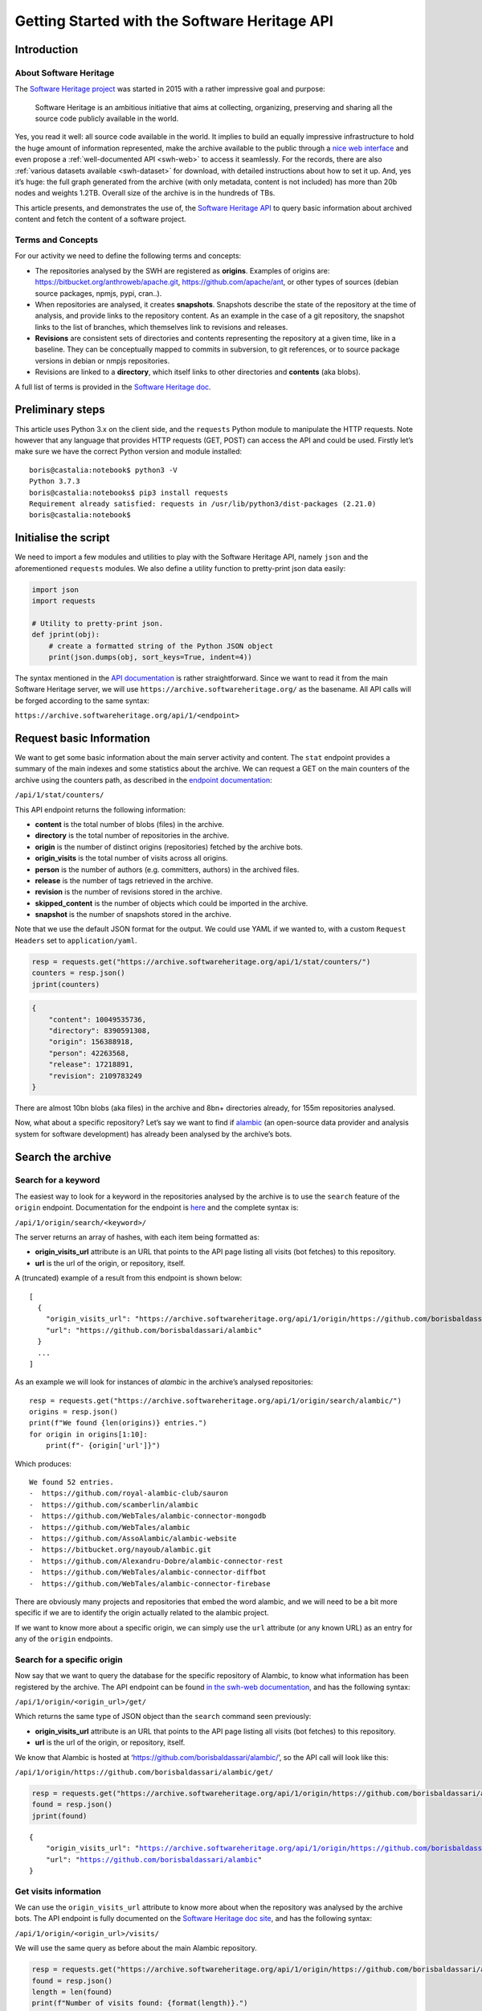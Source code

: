 ==============================================
Getting Started with the Software Heritage API
==============================================

Introduction
------------

About Software Heritage
^^^^^^^^^^^^^^^^^^^^^^^

The `Software Heritage project <https://www.softwareheritage.org>`__ was
started in 2015 with a rather impressive goal and purpose:

   Software Heritage is an ambitious initiative that aims at collecting,
   organizing, preserving and sharing all the source code publicly
   available in the world.

Yes, you read it well: all source code available in the world. It implies to
build an equally impressive infrastructure to hold the huge amount of
information represented, make the archive available to the public
through a `nice web interface <https://archive.softwareheritage.org/>`__
and even propose a :ref:`well-documented API <swh-web>` to access it
seamlessly. For the records, there are also :ref:`various datasets
available <swh-dataset>` for download, with detailed instructions
about how to set it up. And, yes it’s huge: the full graph generated
from the archive (with only metadata, content is not included) has more
than 20b nodes and weights 1.2TB. Overall size of the archive is in the
hundreds of TBs.

This article presents, and demonstrates the use of, the `Software
Heritage API <https://archive.softwareheritage.org/api/1/>`__ to query
basic information about archived content and fetch the content of a
software project.

Terms and Concepts
^^^^^^^^^^^^^^^^^^

For our activity we need to define the following terms and concepts:

-  The repositories analysed by the SWH are registered as **origins**.
   Examples of origins are: https://bitbucket.org/anthroweb/apache.git,
   https://github.com/apache/ant, or other types of sources (debian
   source packages, npmjs, pypi, cran..).
-  When repositories are analysed, it creates **snapshots**. Snapshots
   describe the state of the repository at the time of analysis, and
   provide links to the repository content. As an example in the case of a git
   repository, the snapshot links to the list of branches, which
   themselves link to revisions and releases.
-  **Revisions** are consistent sets of directories and contents
   representing the repository at a given time, like in a baseline. They
   can be conceptually mapped to commits in subversion, to git
   references, or to source package versions in debian or nmpjs
   repositories.
-  Revisions are linked to a **directory**, which itself links to other
   directories and **contents** (aka blobs).

A full list of terms is provided in the `Software Heritage
doc <https://wiki.softwareheritage.org/index.php?title=Glossary>`__.

Preliminary steps
-----------------

This article uses Python 3.x on the client side, and the ``requests``
Python module to manipulate the HTTP requests. Note however that any
language that provides HTTP requests (GET, POST) can access the API and
could be used. Firstly let’s make sure we have the correct Python
version and module installed::

   boris@castalia:notebook$ python3 -V
   Python 3.7.3
   boris@castalia:notebooks$ pip3 install requests
   Requirement already satisfied: requests in /usr/lib/python3/dist-packages (2.21.0)
   boris@castalia:notebook$

Initialise the script
---------------------

We need to import a few modules and utilities to play with the Software
Heritage API, namely ``json`` and the aforementioned ``requests``
modules. We also define a utility function to pretty-print json data
easily:

.. code:: python

    import json
    import requests

    # Utility to pretty-print json.
    def jprint(obj):
        # create a formatted string of the Python JSON object
        print(json.dumps(obj, sort_keys=True, indent=4))


The syntax mentioned in the `API
documentation <https://archive.softwareheritage.org/api/1/>`__ is rather
straightforward. Since we want to read it from the main Software
Heritage server, we will use ``https://archive.softwareheritage.org/``
as the basename. All API calls will be forged according to the same
syntax:

``https://archive.softwareheritage.org/api/1/<endpoint>``

Request basic Information
-------------------------

We want to get some basic information about the main server activity and
content. The ``stat`` endpoint provides a summary of the main indexes and
some statistics about the archive. We can request a GET on the main
counters of the archive using the counters path, as described in the
`endpoint
documentation <https://archive.softwareheritage.org/api/1/stat/counters/>`__:

``/api/1/stat/counters/``

This API endpoint returns the following information:

* **content** is the total number of blobs (files) in the archive.
* **directory** is the total number of repositories in the archive.
* **origin** is the number of distinct origins (repositories) fetched by
  the archive bots.
* **origin_visits** is the total number of visits across all origins.
* **person** is the number of authors (e.g. committers, authors) in the
  archived files.
* **release** is the number of tags retrieved in the archive.
* **revision** is the number of revisions stored in the archive.
* **skipped_content** is the number of objects which could be
  imported in the archive.
* **snapshot** is the number of snapshots stored in the archive.

Note that we use the default JSON format for the output. We could use
YAML if we wanted to, with a custom ``Request Headers`` set to
``application/yaml``.

.. code-block:: python

    resp = requests.get("https://archive.softwareheritage.org/api/1/stat/counters/")
    counters = resp.json()
    jprint(counters)


.. code-block:: python

    {
        "content": 10049535736,
        "directory": 8390591308,
        "origin": 156388918,
        "person": 42263568,
        "release": 17218891,
        "revision": 2109783249
    }


There are almost 10bn blobs (aka files) in the archive and 8bn+
directories already, for 155m repositories analysed.

Now, what about a specific repository? Let’s say we want to find if
`alambic <https://alambic.io>`__ (an open-source data provider and
analysis system for software development) has already been analysed by
the archive’s bots.

Search the archive
------------------

Search for a keyword
^^^^^^^^^^^^^^^^^^^^

The easiest way to look for a keyword in the repositories analysed by
the archive is to use the ``search`` feature of the ``origin`` endpoint.
Documentation for the endpoint is
`here <https://archive.softwareheritage.org/api/1/origin/search/doc/>`__
and the complete syntax is:

``/api/1/origin/search/<keyword>/``

The server returns an array of hashes, with each item being formatted
as:

-  **origin_visits_url** attribute is an URL that points to the API page
   listing all visits (bot fetches) to this repository.
-  **url** is the url of the origin, or repository, itself.

A (truncated) example of a result from this endpoint is shown below:

::

   [
     {
       "origin_visits_url": "https://archive.softwareheritage.org/api/1/origin/https://github.com/borisbaldassari/alambic/visits/",
       "url": "https://github.com/borisbaldassari/alambic"
     }
     ...
   ]

As an example we will look for instances of *alambic* in the archive’s
analysed repositories::

    resp = requests.get("https://archive.softwareheritage.org/api/1/origin/search/alambic/")
    origins = resp.json()
    print(f"We found {len(origins)} entries.")
    for origin in origins[1:10]:
        print(f"- {origin['url']}")


Which produces::

    We found 52 entries.
    -  https://github.com/royal-alambic-club/sauron
    -  https://github.com/scamberlin/alambic
    -  https://github.com/WebTales/alambic-connector-mongodb
    -  https://github.com/WebTales/alambic
    -  https://github.com/AssoAlambic/alambic-website
    -  https://bitbucket.org/nayoub/alambic.git
    -  https://github.com/Alexandru-Dobre/alambic-connector-rest
    -  https://github.com/WebTales/alambic-connector-diffbot
    -  https://github.com/WebTales/alambic-connector-firebase


There are obviously many projects and repositories that embed the word
alambic, and we will need to be a bit more specific if we are to
identify the origin actually related to the alambic project.

If we want to know more about a specific origin, we can simply use the
``url`` attribute (or any known URL) as an entry for any of the
``origin`` endpoints.

Search for a specific origin
^^^^^^^^^^^^^^^^^^^^^^^^^^^^

Now say that we want to query the database for the specific repository
of Alambic, to know what information has been registered by the archive.
The API endpoint can be found `in the swh-web
documentation <https://archive.softwareheritage.org/api/1/origin/doc/>`__,
and has the following syntax:

``/api/1/origin/<origin_url>/get/``

Which returns the same type of JSON object than the ``search`` command
seen previously:

-  **origin_visits_url** attribute is an URL that points to the API page
   listing all visits (bot fetches) to this repository.
-  **url** is the url of the origin, or repository, itself.

We know that Alambic is hosted at
‘https://github.com/borisbaldassari/alambic/’, so the API call will look
like this:

``/api/1/origin/https://github.com/borisbaldassari/alambic/get/``

.. code:: python

    resp = requests.get("https://archive.softwareheritage.org/api/1/origin/https://github.com/borisbaldassari/alambic/get/")
    found = resp.json()
    jprint(found)


.. parsed-literal::

    {
        "origin_visits_url": "https://archive.softwareheritage.org/api/1/origin/https://github.com/borisbaldassari/alambic/visits/",
        "url": "https://github.com/borisbaldassari/alambic"
    }


Get visits information
^^^^^^^^^^^^^^^^^^^^^^

We can use the ``origin_visits_url`` attribute to know more about when
the repository was analysed by the archive bots. The API endpoint is
fully documented on the `Software Heritage doc
site <https://archive.softwareheritage.org/api/1/origin/visits/doc/>`__,
and has the following syntax:

``/api/1/origin/<origin_url>/visits/``

We will use the same query as before about the main Alambic repository.

.. code:: python

    resp = requests.get("https://archive.softwareheritage.org/api/1/origin/https://github.com/borisbaldassari/alambic/visits/")
    found = resp.json()
    length = len(found)
    print(f"Number of visits found: {format(length)}.")
    print("With dates:")
    for visit in found:
        print(f"- {visit['visit']} {visit['date']}")
    print("\nExample of a single visit entry:")
    jprint(found[0])


.. parsed-literal::

    Number of visits found: 5.
    With dates:
    - 5 2021-01-01T19:35:41.308336+00:00
    - 4 2020-02-06T10:41:45.700641+00:00
    - 3 2019-09-01T22:38:12.056537+00:00
    - 2 2019-06-16T04:52:18.162914+00:00
    - 1 2019-01-30T07:19:20.799217+00:00

    Example of a single visit entry:
    {
        "date": "2021-01-01T19:35:41.308336+00:00",
        "metadata": {},
        "origin": "https://github.com/borisbaldassari/alambic",
        "origin_visit_url": "https://archive.softwareheritage.org/api/1/origin/https://github.com/borisbaldassari/alambic/visit/5/",
        "snapshot": "6436d2c9b06cf9bd9efb0b4e463c3fe6b868eadc",
        "snapshot_url": "https://archive.softwareheritage.org/api/1/snapshot/6436d2c9b06cf9bd9efb0b4e463c3fe6b868eadc/",
        "status": "full",
        "type": "git",
        "visit": 5
    }


Get the content
---------------

As defined in the beginning, a snapshot is a capture of the repository
at a given time with links to all branches and releases. In this example
we will work on the snapshot ID of the last visit to Alambic, as returned
by the previous command we executed.

.. code:: python

    # Store snapshot id
    snapshot = found[0]['snapshot']
    print(f"Snapshot is {format(snapshot)}.")


.. parsed-literal::

    Snapshot is 6436d2c9b06cf9bd9efb0b4e463c3fe6b868eadc.


Note that the latest visit to the repository can also be directly
retrieved using the `dedicated
endpoint <https://archive.softwareheritage.org/api/1/origin/visit/latest/doc/>`__
``/api/1/origin/visit/latest/``.

Get the snapshot
^^^^^^^^^^^^^^^^

We want now to retrieve the content of the project at this snapshot. For
that purpose there is the ``snapshot`` endpoint, and its documentation
is `provided
here <https://archive.softwareheritage.org/api/1/snapshot/doc/>`__. The
complete syntax is:

``/api/1/snapshot/<snapshot_id>/``

The snapshot endpoint returns in the ``branches`` attribute a list of
**revisions** (aka commits in a git context), which
themselves point to the set of directories and files in the branch at
the time of analysis. Let’s follow this chain of links, starting with
the snapshot’s list of revisions (branches):

.. code:: python

    snapshotr = requests.get("https://archive.softwareheritage.org/api/1/snapshot/{}/".format(snapshot))
    snapshotj = snapshotr.json()
    jprint(snapshotj)


.. parsed-literal::

    {
        "branches": {
            "HEAD": {
                "target": "refs/heads/master",
                "target_type": "alias",
                "target_url": "https://archive.softwareheritage.org/api/1/revision/6dd0504b43b4459d52e9f13f71a91cc0fc445a19/"
            },
            "refs/heads/devel": {
                "target": "e298b8c5692b18928013a68e41fd185419515075",
                "target_type": "revision",
                "target_url": "https://archive.softwareheritage.org/api/1/revision/e298b8c5692b18928013a68e41fd185419515075/"
            },
            "refs/heads/features/cr152_anonymise_data": {
                "target": "ba3e0dcbfa0cb212a7186e9e62efb6dafe7fe162",
                "target_type": "revision",
                "target_url": "https://archive.softwareheritage.org/api/1/revision/ba3e0dcbfa0cb212a7186e9e62efb6dafe7fe162/"
            },
            "refs/heads/features/cr164_github_project": {
                "target": "0005abb080e4c67a97533ee923e9d28142877752",
                "target_type": "revision",
                "target_url": "https://archive.softwareheritage.org/api/1/revision/0005abb080e4c67a97533ee923e9d28142877752/"
            },
            "refs/heads/features/cr165_github_its": {
                "target": "0005abb080e4c67a97533ee923e9d28142877752",
                "target_type": "revision",
                "target_url": "https://archive.softwareheritage.org/api/1/revision/0005abb080e4c67a97533ee923e9d28142877752/"
            },
            "refs/heads/features/cr89_gitlabwizard": {
                "target": "b941fd5f93a6cfc2349358b891e47d0fffe0ed2d",
                "target_type": "revision",
                "target_url": "https://archive.softwareheritage.org/api/1/revision/b941fd5f93a6cfc2349358b891e47d0fffe0ed2d/"
            },
            "refs/heads/master": {
                "target": "6dd0504b43b4459d52e9f13f71a91cc0fc445a19",
                "target_type": "revision",
                "target_url": "https://archive.softwareheritage.org/api/1/revision/6dd0504b43b4459d52e9f13f71a91cc0fc445a19/"
            }
        },
        "id": "6436d2c9b06cf9bd9efb0b4e463c3fe6b868eadc",
        "next_branch": null
    }


Get the root directory
^^^^^^^^^^^^^^^^^^^^^^

The revision associated to the branch can be retrieved by following the
corresponding link in the ``target_url`` attribute. We will follow the
``refs/heads/master`` branch and get the associated revision object. In
this case (a git repository) the revision is equivalent to a commit, with
an ID and message.

.. code:: python

    print(f"Revision ID is {snapshotj['id']}.")
    master_url = snapshotj['branches']['refs/heads/master']['target_url']
    masterr = requests.get(master_url)
    masterj = masterr.json()
    jprint(masterj)


.. parsed-literal::

    Revision ID is 6436d2c9b06cf9bd9efb0b4e463c3fe6b868eadc
    {
        "author": {
            "email": "boris.baldassari@gmail.com",
            "fullname": "Boris Baldassari <boris.baldassari@gmail.com>",
            "name": "Boris Baldassari"
        },
        "committer": {
            "email": "boris.baldassari@gmail.com",
            "fullname": "Boris Baldassari <boris.baldassari@gmail.com>",
            "name": "Boris Baldassari"
        },
        "committer_date": "2020-11-01T12:55:13+01:00",
        "date": "2020-11-01T12:55:13+01:00",
        "directory": "fd9fe3477db3b9b7dea63509832b3fa99bdd7eb8",
        "directory_url": "https://archive.softwareheritage.org/api/1/directory/fd9fe3477db3b9b7dea63509832b3fa99bdd7eb8/",
        "extra_headers": [],
        "history_url": "https://archive.softwareheritage.org/api/1/revision/6dd0504b43b4459d52e9f13f71a91cc0fc445a19/log/",
        "id": "6dd0504b43b4459d52e9f13f71a91cc0fc445a19",
        "merge": false,
        "message": "#163 Fix dygraphs zero padding in forums plugin.\n",
        "metadata": {},
        "parents": [
            {
                "id": "a4a2d8925c1cc43612602ac28e4ca9a31728b151",
                "url": "https://archive.softwareheritage.org/api/1/revision/a4a2d8925c1cc43612602ac28e4ca9a31728b151/"
            }
        ],
        "synthetic": false,
        "type": "git",
        "url": "https://archive.softwareheritage.org/api/1/revision/6dd0504b43b4459d52e9f13f71a91cc0fc445a19/"
    }


The revision references the root directory of the project. We can
list all files and directories at the root by requesting more
information from the ``directory_url`` attribute. The endpoint is
documented
`here <https://archive.softwareheritage.org/api/1/directory/doc/>`__ and
has the following syntax:

``/api/1/directory/<directory_id>/``

The structure of the response is an **array of directory entries**.
**Content entries** are represented like this:

::

   {
       "checksums": {
           "sha1": "5973b582bfaeffa71c924e3fe7150620230391d8",
           "sha1_git": "a6c4d5ebfdf88b3b1a65996f6c438c01bf60740b",
           "sha256": "8761f1e1fd96fc4c86ad343a7c19ecd51c0bde4d7055b3315c3975b31ec61bbc"
       },
       "dir_id": "3ee1366c6dd0b7f4ba9536e9bcc300236ac8f200",
       "length": 101,
       "name": ".dockerignore",
       "perms": 33188,
       "status": "visible",
       "target": "a6c4d5ebfdf88b3b1a65996f6c438c01bf60740b",
       "target_url": "https://archive.softwareheritage.org/api/1/content/sha1_git:a6c4d5ebfdf88b3b1a65996f6c438c01bf60740b/",
       "type": "file"
   }

And **directory entries** are represented with:

::

   {
       "dir_id": "3ee1366c6dd0b7f4ba9536e9bcc300236ac8f200",
       "length": null,
       "name": "doc",
       "perms": 16384,
       "target": "316468df4988351911992ecbf1866f1c1f575c23",
       "target_url": "https://archive.softwareheritage.org/api/1/directory/316468df4988351911992ecbf1866f1c1f575c23/",
       "type": "dir"
   }

We will print the list of contents and directories located at the root of
the repository at the time of analysis:

.. code:: python

    root_url = masterj['directory_url']
    rootr = requests.get(root_url)
    rootj = rootr.json()
    for f in rootj:
        print(f"- {f['name']}.")


.. parsed-literal::

    - .dockerignore
    - .env
    - .gitignore
    - CODE_OF_CONDUCT.html
    - CODE_OF_CONDUCT.md
    - LICENCE.html
    - LICENCE.md
    - Readme.md
    - doc
    - docker
    - docker-compose.run.yml
    - docker-compose.test.yml
    - dockercfg.encrypted
    - mojo
    - resources


We could follow the links up (or down) to the leaves in order to rebuild
the project structure and download all files individually to rebuild the
project locally. However the archive can do it for us, and provides a
feature to download the content of a whole project in one step:
**cooking**. The feature is described in the :ref:`swh-vault
documentation <swh-vault>`.

Download content of a project
-----------------------------

When we ask the Archive to cook a directory for us, it invokes an
asynchronous job to recuversively fetch the directories and files of the
project, following the graph up to the leaves (files) and exporting the
result as a tar.gz file. This procedure is handled by the :ref:`swh-vault
component <swh-vault>`, and it’s all automatic.

Order the meal
^^^^^^^^^^^^^^

A cooking job can be invoked for revisions, directories or snapshots
(soon). It is initiated with a POST request on the ``vault/<type>/``
endpoint, and its complete syntax is:

``/api/1/vault/directory/<directory_id>/``

The first POST request initiates the cooking, and subsequent GET
requests can fetch the job result and download the archive. See the
`Software Heritage documentation <vault-primer>` on this, with useful
examples. The API endpoint is documented `here <https://archive.softwareheritage.org/api/1/vault/directory/doc/>`__.

In this example we will fetch the content of the root directory that we
previously identified.

.. code:: python

    mealr = requests.post("https://archive.softwareheritage.org/api/1/vault/directory/3ee1366c6dd0b7f4ba9536e9bcc300236ac8f200/")
    mealj = mealr.json()
    jprint(mealj)


.. parsed-literal::

    {
        "fetch_url": "https://archive.softwareheritage.org/api/1/vault/directory/3ee1366c6dd0b7f4ba9536e9bcc300236ac8f200/raw/",
        "id": 379321799,
        "obj_id": "3ee1366c6dd0b7f4ba9536e9bcc300236ac8f200",
        "obj_type": "directory",
        "progress_message": null,
        "status": "done"
    }


Ask if it’s ready
^^^^^^^^^^^^^^^^^

We can use a GET request on the same URL to get information about the
process status:

.. code:: python

    statusr = requests.get("https://archive.softwareheritage.org/api/1/vault/directory/3ee1366c6dd0b7f4ba9536e9bcc300236ac8f200/")
    statusj = statusr.json()
    jprint(statusj)


.. parsed-literal::

    {
        "fetch_url": "https://archive.softwareheritage.org/api/1/vault/directory/3ee1366c6dd0b7f4ba9536e9bcc300236ac8f200/raw/",
        "id": 379321799,
        "obj_id": "3ee1366c6dd0b7f4ba9536e9bcc300236ac8f200",
        "obj_type": "directory",
        "progress_message": null,
        "status": "done"
    }


Get the plate
^^^^^^^^^^^^^

Once the processing is finished (it can take up to a few minutes) the
tar.gz archive can be downloaded through the ``fetch_url`` link, and
extracted as a tar.gz archive:

::

   boris@castalia:downloads$ curl https://archive.softwareheritage.org/api/1/vault/directory/3ee1366c6dd0b7f4ba9536e9bcc300236ac8f200/raw/ -o myarchive.tar.gz
     % Total    % Received % Xferd  Average Speed   Time    Time     Time  Current
                                    Dload  Upload   Total   Spent    Left  Speed
   100 9555k  100 9555k    0     0  1459k      0  0:00:06  0:00:06 --:--:-- 1717k
   boris@castalia:downloads$ ls
   myarchive.tar.gz
   boris@castalia:downloads$ tar xzf myarchive.tar.gz
   3ee1366c6dd0b7f4ba9536e9bcc300236ac8f200/
   3ee1366c6dd0b7f4ba9536e9bcc300236ac8f200/.dockerignore
   3ee1366c6dd0b7f4ba9536e9bcc300236ac8f200/.env
   3ee1366c6dd0b7f4ba9536e9bcc300236ac8f200/.gitignore
   3ee1366c6dd0b7f4ba9536e9bcc300236ac8f200/CODE_OF_CONDUCT.html
   3ee1366c6dd0b7f4ba9536e9bcc300236ac8f200/CODE_OF_CONDUCT.md
   3ee1366c6dd0b7f4ba9536e9bcc300236ac8f200/LICENCE.html
   3ee1366c6dd0b7f4ba9536e9bcc300236ac8f200/LICENCE.md
   3ee1366c6dd0b7f4ba9536e9bcc300236ac8f200/Readme.md
   3ee1366c6dd0b7f4ba9536e9bcc300236ac8f200/doc/
   3ee1366c6dd0b7f4ba9536e9bcc300236ac8f200/doc/Readme.md
   3ee1366c6dd0b7f4ba9536e9bcc300236ac8f200/doc/config
   [SNIP]

Conclusion
----------

In this article, we learned **how to explore and use the Software
Heritage archive using its API**: searching for a repository,
identifying projects and downloading specific snapshots of a repository.
There is a lot more to the Archive and its API than what we have seen,
and all features are generously documented on the `Software Heritage web
site <https://archive.softwareheritage.org/api/>`__.



